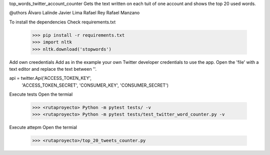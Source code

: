 top_words_twitter_account_counter
Gets the text written on each tuit of one account and shows the top 20 used words.

@uthors
Álvaro Lalinde 
Javier Lima
Rafael Rey
Rafael Manzano

To install the dependencies
Check requirements.txt

  >>> pip install -r requirements.txt
  >>> import nltk
  >>> nltk.download('stopwords')
Add own creedentials
Add as in the example your own Twitter developer credentials to use the app.
Open the 'file' with a text editor and replace the text between ''.

api = twitter.Api('ACCESS_TOKEN_KEY',
                  'ACCESS_TOKEN_SECRET',
                  'CONSUMER_KEY',
                  'CONSUMER_SECRET')
Execute tests
Open the termial

  >>> <rutaproyecto> Python -m pytest tests/ -v
  >>> <rutaproyecto> Python -m pytest tests/test_twitter_word_counter.py -v
Execute attepm
Open the termial

  >>> <rutaproyecto>/top_20_tweets_counter.py
